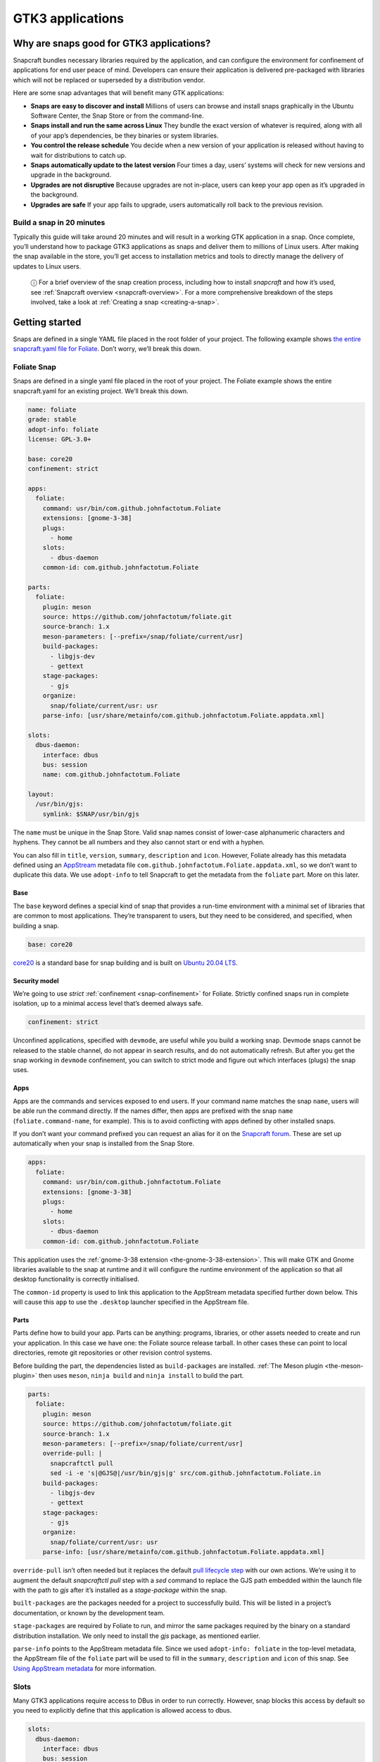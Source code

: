 .. 13483.md

.. _gtk3-applications:

GTK3 applications
=================

Why are snaps good for GTK3 applications?
-----------------------------------------

Snapcraft bundles necessary libraries required by the application, and can configure the environment for confinement of applications for end user peace of mind. Developers can ensure their application is delivered pre-packaged with libraries which will not be replaced or superseded by a distribution vendor.

Here are some snap advantages that will benefit many GTK applications:

-  **Snaps are easy to discover and install** Millions of users can browse and install snaps graphically in the Ubuntu Software Center, the Snap Store or from the command-line.
-  **Snaps install and run the same across Linux** They bundle the exact version of whatever is required, along with all of your app’s dependencies, be they binaries or system libraries.
-  **You control the release schedule** You decide when a new version of your application is released without having to wait for distributions to catch up.
-  **Snaps automatically update to the latest version** Four times a day, users’ systems will check for new versions and upgrade in the background.
-  **Upgrades are not disruptive** Because upgrades are not in-place, users can keep your app open as it’s upgraded in the background.
-  **Upgrades are safe** If your app fails to upgrade, users automatically roll back to the previous revision.

Build a snap in 20 minutes
~~~~~~~~~~~~~~~~~~~~~~~~~~

Typically this guide will take around 20 minutes and will result in a working GTK application in a snap. Once complete, you’ll understand how to package GTK3 applications as snaps and deliver them to millions of Linux users. After making the snap available in the store, you’ll get access to installation metrics and tools to directly manage the delivery of updates to Linux users.

   ⓘ For a brief overview of the snap creation process, including how to install *snapcraft* and how it’s used, see :ref:`Snapcraft overview <snapcraft-overview>`. For a more comprehensive breakdown of the steps involved, take a look at :ref:`Creating a snap <creating-a-snap>`.

Getting started
---------------

Snaps are defined in a single YAML file placed in the root folder of your project. The following example shows `the entire snapcraft.yaml file for Foliate <https://github.com/snapcrafters/foliate/blob/master/snap/snapcraft.yaml>`__. Don’t worry, we’ll break this down.

Foliate Snap
~~~~~~~~~~~~

Snaps are defined in a single yaml file placed in the root of your project. The Foliate example shows the entire snapcraft.yaml for an existing project. We’ll break this down.

.. code:: yaml

   name: foliate
   grade: stable
   adopt-info: foliate
   license: GPL-3.0+

   base: core20
   confinement: strict

   apps:
     foliate:
       command: usr/bin/com.github.johnfactotum.Foliate
       extensions: [gnome-3-38]
       plugs:
         - home
       slots:
         - dbus-daemon
       common-id: com.github.johnfactotum.Foliate

   parts:
     foliate:
       plugin: meson
       source: https://github.com/johnfactotum/foliate.git
       source-branch: 1.x
       meson-parameters: [--prefix=/snap/foliate/current/usr]
       build-packages:
         - libgjs-dev
         - gettext
       stage-packages:
         - gjs
       organize:
         snap/foliate/current/usr: usr
       parse-info: [usr/share/metainfo/com.github.johnfactotum.Foliate.appdata.xml]

   slots:
     dbus-daemon:
       interface: dbus
       bus: session
       name: com.github.johnfactotum.Foliate

   layout:
     /usr/bin/gjs:
       symlink: $SNAP/usr/bin/gjs



The ``name`` must be unique in the Snap Store. Valid snap names consist of lower-case alphanumeric characters and hyphens. They cannot be all numbers and they also cannot start or end with a hyphen.

You can also fill in ``title``, ``version``, ``summary``, ``description`` and ``icon``. However, Foliate already has this metadata defined using an `AppStream <https://www.freedesktop.org/wiki/Distributions/AppStream/>`__ metadata file ``com.github.johnfactotum.Foliate.appdata.xml``, so we don’t want to duplicate this data. We use ``adopt-info`` to tell Snapcraft to get the metadata from the ``foliate`` part. More on this later.

Base
^^^^

The ``base`` keyword defines a special kind of snap that provides a run-time environment with a minimal set of libraries that are common to most applications. They’re transparent to users, but they need to be considered, and specified, when building a snap.

.. code:: yaml

   base: core20

`core20 <https://snapcraft.io/core20>`__ is a standard base for snap building and is built on `Ubuntu 20.04 LTS <http://releases.ubuntu.com/20.04/>`__.

Security model
^^^^^^^^^^^^^^

We’re going to use *strict* :ref:`confinement <snap-confinement>` for Foliate. Strictly confined snaps run in complete isolation, up to a minimal access level that’s deemed always safe.

.. code:: yaml

   confinement: strict

Unconfined applications, specified with ``devmode``, are useful while you build a working snap. Devmode snaps cannot be released to the stable channel, do not appear in search results, and do not automatically refresh. But after you get the snap working in ``devmode`` confinement, you can switch to strict mode and figure out which interfaces (plugs) the snap uses.

Apps
^^^^

Apps are the commands and services exposed to end users. If your command name matches the snap ``name``, users will be able run the command directly. If the names differ, then apps are prefixed with the snap ``name`` (``foliate.command-name``, for example). This is to avoid conflicting with apps defined by other installed snaps.

If you don’t want your command prefixed you can request an alias for it on the `Snapcraft forum <https://snapcraft.io/docs/process-for-aliases-auto-connections-and-tracks>`__. These are set up automatically when your snap is installed from the Snap Store.

.. code:: yaml

   apps:
     foliate:
       command: usr/bin/com.github.johnfactotum.Foliate
       extensions: [gnome-3-38]
       plugs:
         - home
       slots:
         - dbus-daemon
       common-id: com.github.johnfactotum.Foliate

This application uses the :ref:`gnome-3-38 extension <the-gnome-3-38-extension>`. This will make GTK and Gnome libraries available to the snap at runtime and it will configure the runtime environment of the application so that all desktop functionality is correctly initialised.

The ``common-id`` property is used to link this application to the AppStream metadata specified further down below. This will cause this ``app`` to use the ``.desktop`` launcher specified in the AppStream file.

Parts
^^^^^

Parts define how to build your app. Parts can be anything: programs, libraries, or other assets needed to create and run your application. In this case we have one: the Foliate source release tarball. In other cases these can point to local directories, remote git repositories or other revision control systems.

Before building the part, the dependencies listed as ``build-packages`` are installed. :ref:`The Meson plugin <the-meson-plugin>` then uses ``meson``, ``ninja build`` and ``ninja install`` to build the part.

.. code:: yaml

   parts:
     foliate:
       plugin: meson
       source: https://github.com/johnfactotum/foliate.git
       source-branch: 1.x
       meson-parameters: [--prefix=/snap/foliate/current/usr]
       override-pull: |
         snapcraftctl pull
         sed -i -e 's|@GJS@|/usr/bin/gjs|g' src/com.github.johnfactotum.Foliate.in
       build-packages:
         - libgjs-dev
         - gettext
       stage-packages:
         - gjs
       organize:
         snap/foliate/current/usr: usr
       parse-info: [usr/share/metainfo/com.github.johnfactotum.Foliate.appdata.xml]

``override-pull`` isn’t often needed but it replaces the default `pull lifecycle step <parts-lifecycle.md#gtk3-applications-heading--steps>`__ with our own actions. We’re using it to augment the default *snapcraftctl pull* step with a *sed* command to replace the GJS path embedded within the launch file with the path to *gjs* after it’s installed as a *stage-package* within the snap.

``built-packages`` are the packages needed for a project to successfully build. This will be listed in a project’s documentation, or known by the development team.

``stage-packages`` are required by Foliate to run, and mirror the same packages required by the binary on a standard distribution installation. We only need to install the *gjs* package, as mentioned earlier.

``parse-info`` points to the AppStream metadata file. Since we used ``adopt-info: foliate`` in the top-level metadata, the AppStream file of the ``foliate`` part will be used to fill in the ``summary``, ``description`` and ``icon`` of this snap. See `Using AppStream metadata <using-external-metadata.md#gtk3-applications-heading--appstream>`__ for more information.

Slots
~~~~~

Many GTK3 applications require access to DBus in order to run correctly. However, snap blocks this access by default so you need to explicitly define that this application is allowed access to dbus.

.. code:: yaml

   slots:
     dbus-daemon:
       interface: dbus
       bus: session
       name: com.github.johnfactotum.Foliate

Layouts
~~~~~~~

The final section uses :ref:`Snap layouts <snap-layouts>` to make the *gjs* executable appear in the correct location within the snap:

.. code:: yaml

   layout:
     /usr/bin/gjs:
       symlink: $SNAP/usr/bin/gjs

Building the snap
~~~~~~~~~~~~~~~~~

To build the snap, create a new directory and run ``snapcraft init`` inside it. This will create a template snapcraft.yaml inside a snap directory:

.. code:: bash

   $ mkdir foliate
   $ cd foliate
   $ snapcraft init
   Created snap/snapcraft.yaml.
   Go to https://docs.snapcraft.io/the-snapcraft-format/8337 for more information about the snapcraft.yaml format.

Replace the contents of **snap/snapcraft.yaml** with our example above. You can now build the snap by running the *snapcraft* command:

.. code:: bash

   $ snapcraft
   [...]
   Snapping |
   Snapped foliate_1.5.3_amd64.snap

The resulting snap can be installed locally. This requires the ``--dangerous`` flag because the snap is not signed by the Snap Store. If we’d built the snap with *devmode* confinement, we’d also have to add the ``--devmode`` flag:

.. code:: bash

   $  sudo snap install ./foliate*.snap --dangerous
   foliate 1.5.3 installed

You can then try it out:

.. code:: bash

   $ foliate

.. figure:: https://forum-snapcraft-io.s3.dualstack.us-east-1.amazonaws.com/optimized/2X/7/786a40dcb91411fa69f0a8542de5004ebf4976b6_2_606x500.png
   :alt: image|606x500


Removing the snap is simple too:

.. code:: bash

   $  sudo snap remove foliate

You can clean up the build environment with the following command:

.. code:: bash

   $ snapcraft clean

By default, when you make a change to snapcraft.yaml, snapcraft only builds the parts that have changed. Cleaning a build, however, forces your snap to be rebuilt in a clean environment and will take longer.

Publishing your snap
--------------------

To share your snaps you need to publish them in the Snap Store. First, create an account on `the dashboard <https://dashboard.snapcraft.io/dev/account/>`__. Here you can customise how your snaps are presented, review your uploads and control publishing.

You’ll need to choose a unique “developer namespace” as part of the account creation process. This name will be visible by users and associated with your published snaps.

Make sure the ``snapcraft`` command is authenticated using the email address attached to your Snap Store account:

.. code:: bash

   $ snapcraft login

Reserve a name for your snap
~~~~~~~~~~~~~~~~~~~~~~~~~~~~

You can publish your own version of a snap, provided you do so under a name you have rights to. You can register a name on `dashboard.snapcraft.io <https://dashboard.snapcraft.io/register-snap/>`__, or by running the following command:

.. code:: bash

   $ snapcraft register mysnap

Be sure to update the ``name:`` in your ``snapcraft.yaml`` to match this registered name, then run ``snapcraft`` again.

Upload your snap
~~~~~~~~~~~~~~~~

Use snapcraft to push the snap to the Snap Store.

.. code:: bash

   $ snapcraft upload --release=edge mysnap_*.snap

If you’re happy with the result, you can commit the snapcraft.yaml to your GitHub repo and `turn on automatic builds <https://build.snapcraft.io>`__ so any further commits automatically get released to edge, without requiring you to manually build locally.

Congratulations! You’ve just built and published your first GTK 3 snap. For a more in-depth overview of the snap building process, see :ref:`Creating a snap <creating-a-snap>`.
